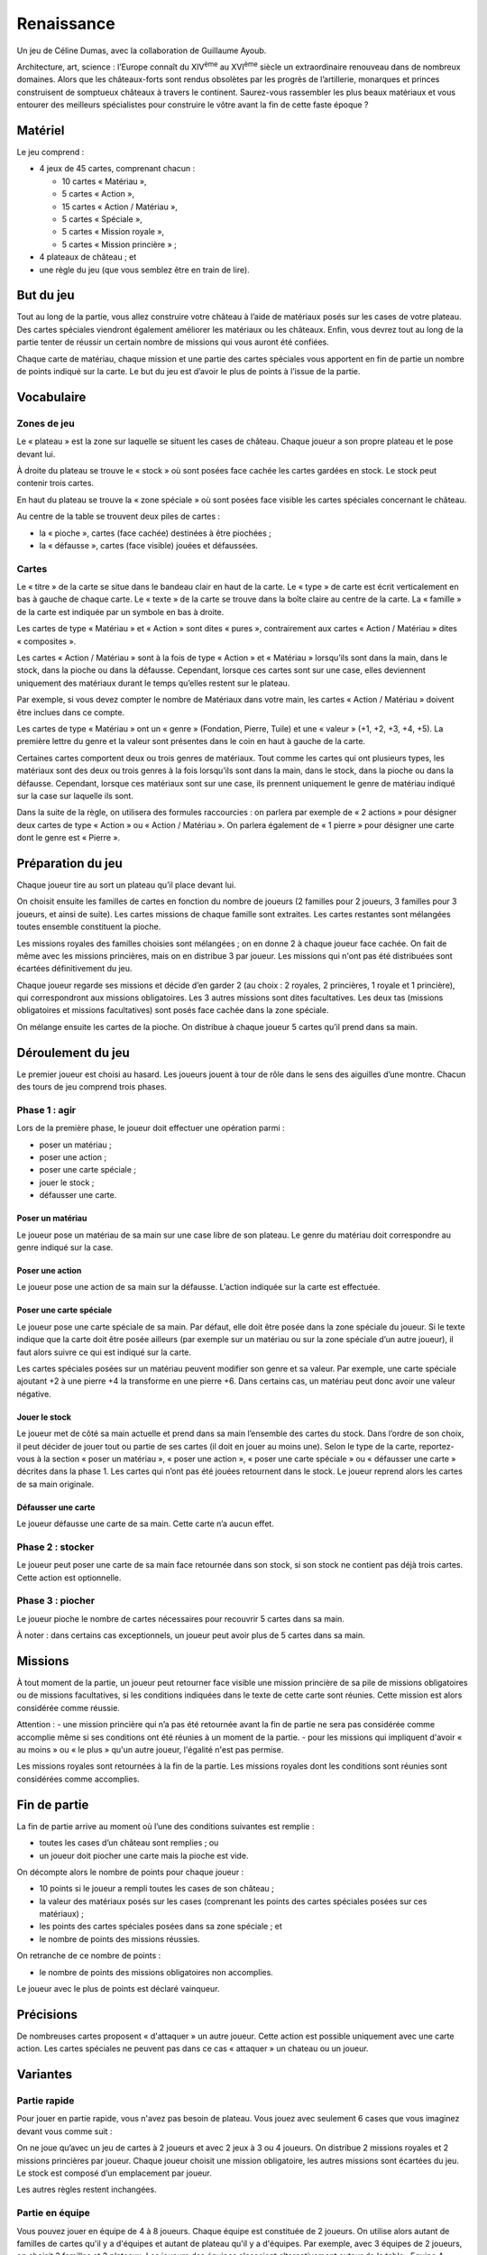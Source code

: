 =============
 Renaissance
=============

Un jeu de Céline Dumas, avec la collaboration de Guillaume Ayoub.

Architecture, art, science : l’Europe connaît du XIV\ :sup:`ème` au XVI\
:sup:`ème` siècle un extraordinaire renouveau dans de nombreux domaines. Alors
que les châteaux-forts sont rendus obsolètes par les progrès de l’artillerie,
monarques et princes construisent de somptueux châteaux à travers le
continent. Saurez-vous rassembler les plus beaux matériaux et vous entourer des
meilleurs spécialistes pour construire le vôtre avant la fin de cette faste
époque ?

Matériel
========

Le jeu comprend :

- 4 jeux de 45 cartes, comprenant chacun :

  - 10 cartes « Matériau »,
  - 5 cartes « Action »,
  - 15 cartes « Action / Matériau »,
  - 5 cartes « Spéciale »,
  - 5 cartes « Mission royale »,
  - 5 cartes « Mission princière » ;

- 4 plateaux de château ; et
- une règle du jeu (que vous semblez être en train de lire).


But du jeu
==========

Tout au long de la partie, vous allez construire votre château à l’aide de
matériaux posés sur les cases de votre plateau. Des cartes spéciales viendront
également améliorer les matériaux ou les châteaux. Enfin, vous devrez tout au
long de la partie tenter de réussir un certain nombre de missions qui vous
auront été confiées.

Chaque carte de matériau, chaque mission et une partie des cartes spéciales
vous apportent en fin de partie un nombre de points indiqué sur la carte. Le
but du jeu est d’avoir le plus de points à l’issue de la partie.


Vocabulaire
===========

Zones de jeu
------------

Le « plateau » est la zone sur laquelle se situent les cases de château. Chaque
joueur a son propre plateau et le pose devant lui.

À droite du plateau se trouve le « stock » où sont posées face cachée les
cartes gardées en stock. Le stock peut contenir trois cartes.

En haut du plateau se trouve la « zone spéciale » où sont posées face visible
les cartes spéciales concernant le château.

Au centre de la table se trouvent deux piles de cartes :

- la « pioche », cartes (face cachée) destinées à être piochées ;
- la « défausse », cartes (face visible) jouées et défaussées.

Cartes
------

Le « titre » de la carte se situe dans le bandeau clair en haut de la carte. Le
« type » de carte est écrit verticalement en bas à gauche de chaque carte. Le
« texte » de la carte se trouve dans la boîte claire au centre de la carte. La
« famille » de la carte est indiquée par un symbole en bas à droite.

Les cartes de type « Matériau » et « Action » sont dites « pures »,
contrairement aux cartes « Action / Matériau » dites « composites ».

Les cartes « Action / Matériau » sont à la fois de type « Action » et
« Matériau » lorsqu’ils sont dans la main, dans le stock, dans la pioche ou
dans la défausse. Cependant, lorsque ces cartes sont sur une case, elles
deviennent uniquement des matériaux durant le temps qu’elles restent sur le
plateau.

Par exemple, si vous devez compter le nombre de Matériaux dans votre main, les
cartes « Action / Matériau » doivent être inclues dans ce compte.

Les cartes de type « Matériau » ont un « genre » (Fondation, Pierre, Tuile) et
une « valeur » (+1, +2, +3, +4, +5). La première lettre du genre et la valeur
sont présentes dans le coin en haut à gauche de la carte.

Certaines cartes comportent deux ou trois genres de matériaux. Tout comme les
cartes qui ont plusieurs types, les matériaux sont des deux ou trois genres à
la fois lorsqu’ils sont dans la main, dans le stock, dans la pioche ou dans la
défausse. Cependant, lorsque ces matériaux sont sur une case, ils prennent
uniquement le genre de matériau indiqué sur la case sur laquelle ils sont.

Dans la suite de la règle, on utilisera des formules raccourcies : on parlera
par exemple de « 2 actions » pour désigner deux cartes de type « Action » ou
« Action / Matériau ». On parlera également de « 1 pierre » pour désigner une
carte dont le genre est « Pierre ».

Préparation du jeu
==================

Chaque joueur tire au sort un plateau qu’il place devant lui.

On choisit ensuite les familles de cartes en fonction du nombre de joueurs (2 familles pour 2 joueurs, 3 familles pour 3 joueurs, et ainsi de suite). Les cartes missions de chaque famille sont extraites. Les cartes restantes sont mélangées toutes ensemble constituent la pioche. 

Les missions royales des familles choisies sont mélangées ; on en
donne 2 à chaque joueur face cachée. On fait de même avec les missions
princières, mais on en distribue 3 par joueur. Les missions qui n'ont pas été distribuées sont écartées définitivement du jeu.

Chaque joueur regarde ses missions et décide d’en garder 2 (au choix : 2
royales, 2 princières, 1 royale et 1 princière), qui correspondront aux
missions obligatoires. Les 3 autres missions sont dites facultatives. Les deux
tas (missions obligatoires et missions facultatives) sont posés face cachée
dans la zone spéciale.

On mélange ensuite les cartes de la pioche. On distribue à chaque joueur 5
cartes qu’il prend dans sa main.

Déroulement du jeu
==================

Le premier joueur est choisi au hasard. Les joueurs jouent à tour de rôle dans
le sens des aiguilles d’une montre. Chacun des tours de jeu comprend trois
phases.

Phase 1 : agir
--------------

Lors de la première phase, le joueur doit effectuer une opération parmi :

- poser un matériau ;
- poser une action ;
- poser une carte spéciale ;
- jouer le stock ;
- défausser une carte.

Poser un matériau
~~~~~~~~~~~~~~~~~

Le joueur pose un matériau de sa main sur une case libre de son plateau. Le
genre du matériau doit correspondre au genre indiqué sur la case.

Poser une action
~~~~~~~~~~~~~~~~

Le joueur pose une action de sa main sur la défausse. L’action indiquée sur la
carte est effectuée.

Poser une carte spéciale
~~~~~~~~~~~~~~~~~~~~~~~~

Le joueur pose une carte spéciale de sa main. Par défaut, elle doit être posée
dans la zone spéciale du joueur. Si le texte indique que la carte doit être
posée ailleurs (par exemple sur un matériau ou sur la zone spéciale d’un autre
joueur), il faut alors suivre ce qui est indiqué sur la carte.

Les cartes spéciales posées sur un matériau peuvent modifier son genre et sa
valeur. Par exemple, une carte spéciale ajoutant +2 à une pierre +4 la
transforme en une pierre +6. Dans certains cas, un matériau peut donc avoir une
valeur négative.

Jouer le stock
~~~~~~~~~~~~~~

Le joueur met de côté sa main actuelle et prend dans sa main l’ensemble des
cartes du stock. Dans l’ordre de son choix, il peut décider de jouer tout ou
partie de ses cartes (il doit en jouer au moins une). Selon le type de la
carte, reportez-vous à la section « poser un matériau », « poser une action »,
« poser une carte spéciale » ou « défausser une carte » décrites dans la
phase 1. Les cartes qui n’ont pas été jouées retournent dans le stock. Le
joueur reprend alors les cartes de sa main originale.

Défausser une carte
~~~~~~~~~~~~~~~~~~~

Le joueur défausse une carte de sa main. Cette carte n’a aucun effet.

Phase 2 : stocker
-----------------

Le joueur peut poser une carte de sa main face retournée dans son stock, si son
stock ne contient pas déjà trois cartes. Cette action est optionnelle.

Phase 3 : piocher
-----------------

Le joueur pioche le nombre de cartes nécessaires pour recouvrir 5 cartes dans
sa main.

À noter : dans certains cas exceptionnels, un joueur peut avoir plus de 5
cartes dans sa main.


Missions
========

À tout moment de la partie, un joueur peut retourner face visible une mission
princière de sa pile de missions obligatoires ou de missions facultatives, si
les conditions indiquées dans le texte de cette carte sont réunies. Cette
mission est alors considérée comme réussie.

Attention : 
- une mission princière qui n’a pas été retournée avant la fin de
partie ne sera pas considérée comme accomplie même si ses conditions ont été
réunies à un moment de la partie.
- pour les missions qui impliquent d'avoir « au moins » ou « le plus » qu'un autre joueur, l'égalité n'est pas permise.


Les missions royales sont retournées à la fin de la partie. Les missions
royales dont les conditions sont réunies sont considérées comme accomplies.

Fin de partie
=============

La fin de partie arrive au moment où l’une des conditions suivantes est
remplie :

- toutes les cases d’un château sont remplies ; ou
- un joueur doit piocher une carte mais la pioche est vide.

On décompte alors le nombre de points pour chaque joueur :

- 10 points si le joueur a rempli toutes les cases de son château ;
- la valeur des matériaux posés sur les cases (comprenant les points des cartes
  spéciales posées sur ces matériaux) ;
- les points des cartes spéciales posées dans sa zone spéciale ; et
- le nombre de points des missions réussies.

On retranche de ce nombre de points :

- le nombre de points des missions obligatoires non accomplies.

Le joueur avec le plus de points est déclaré vainqueur.

Précisions
==========
De nombreuses cartes proposent « d'attaquer » un autre joueur. Cette action est possible uniquement avec une carte action. Les cartes spéciales ne peuvent pas dans ce cas « attaquer » un chateau ou un joueur.


Variantes
=========

Partie rapide
-------------

Pour jouer en partie rapide, vous n'avez pas besoin de plateau. Vous jouez avec
seulement 6 cases que vous imaginez devant vous comme suit : 

.. image:: schema_partierapide.svg

On ne joue qu’avec un jeu de cartes à 2 joueurs et avec 2 jeux à 3 ou 4
joueurs. On distribue 2 missions royales et 2 missions princières par joueur.
Chaque joueur choisit une mission obligatoire, les autres missions sont
écartées du jeu. Le stock est composé d’un emplacement par joueur.

Les autres règles restent inchangées. 

Partie en équipe
----------------
Vous pouvez jouer en équipe de 4 à 8 joueurs. 
Chaque équipe est constituée de 2 joueurs. On utilise alors autant de familles de cartes qu'il y a d'équipes et autant de plateau qu'il y a d'équipes. Par exemple, avec 3 équipes de 2 joueurs, on choisit 3 familles et 3 plateaux.
Les joueurs des équipes s'assoient alternativement autour de la table :
Equipe A - joueur 1 / Equipe B - joueur 1 / Equipe C - joueur 1 / Equipe A - joueur 2 / Equipe B - joueur 2 / Equipe C - joueur 2
Les joueurs des équipes ne peuvent pas communiquer entre eux. 
Les autres règles du jeu restent inchangées.

Remerciements
=============
